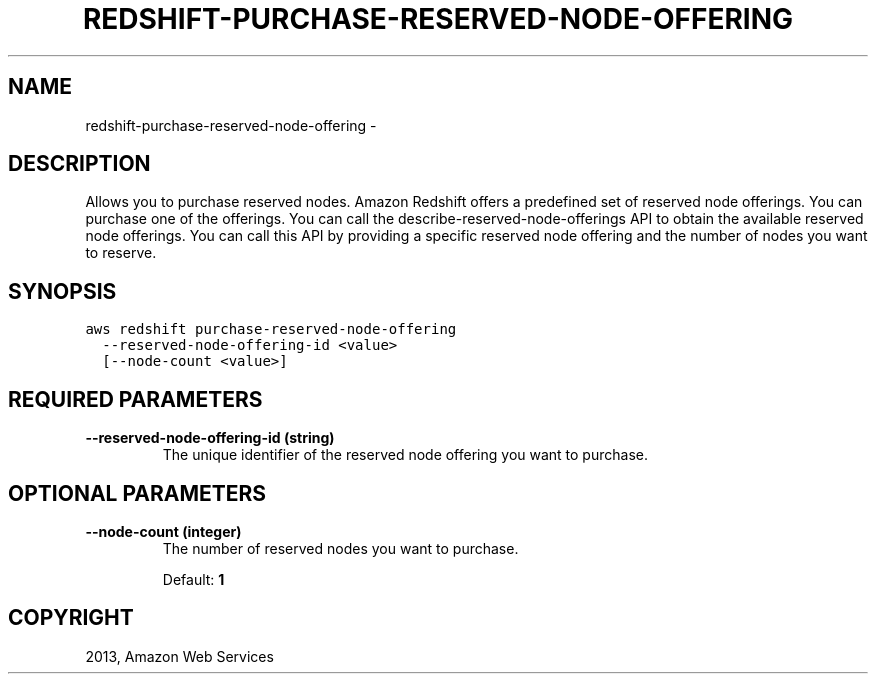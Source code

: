 .TH "REDSHIFT-PURCHASE-RESERVED-NODE-OFFERING" "1" "March 11, 2013" "0.8" "aws-cli"
.SH NAME
redshift-purchase-reserved-node-offering \- 
.
.nr rst2man-indent-level 0
.
.de1 rstReportMargin
\\$1 \\n[an-margin]
level \\n[rst2man-indent-level]
level margin: \\n[rst2man-indent\\n[rst2man-indent-level]]
-
\\n[rst2man-indent0]
\\n[rst2man-indent1]
\\n[rst2man-indent2]
..
.de1 INDENT
.\" .rstReportMargin pre:
. RS \\$1
. nr rst2man-indent\\n[rst2man-indent-level] \\n[an-margin]
. nr rst2man-indent-level +1
.\" .rstReportMargin post:
..
.de UNINDENT
. RE
.\" indent \\n[an-margin]
.\" old: \\n[rst2man-indent\\n[rst2man-indent-level]]
.nr rst2man-indent-level -1
.\" new: \\n[rst2man-indent\\n[rst2man-indent-level]]
.in \\n[rst2man-indent\\n[rst2man-indent-level]]u
..
.\" Man page generated from reStructuredText.
.
.SH DESCRIPTION
.sp
Allows you to purchase reserved nodes. Amazon Redshift offers a predefined set
of reserved node offerings. You can purchase one of the offerings. You can call
the  describe\-reserved\-node\-offerings API to obtain the available reserved node
offerings. You can call this API by providing a specific reserved node offering
and the number of nodes you want to reserve.
.SH SYNOPSIS
.sp
.nf
.ft C
aws redshift purchase\-reserved\-node\-offering
  \-\-reserved\-node\-offering\-id <value>
  [\-\-node\-count <value>]
.ft P
.fi
.SH REQUIRED PARAMETERS
.INDENT 0.0
.TP
.B \fB\-\-reserved\-node\-offering\-id\fP  (string)
The unique identifier of the reserved node offering you want to purchase.
.UNINDENT
.SH OPTIONAL PARAMETERS
.INDENT 0.0
.TP
.B \fB\-\-node\-count\fP  (integer)
The number of reserved nodes you want to purchase.
.sp
Default: \fB1\fP
.UNINDENT
.SH COPYRIGHT
2013, Amazon Web Services
.\" Generated by docutils manpage writer.
.
